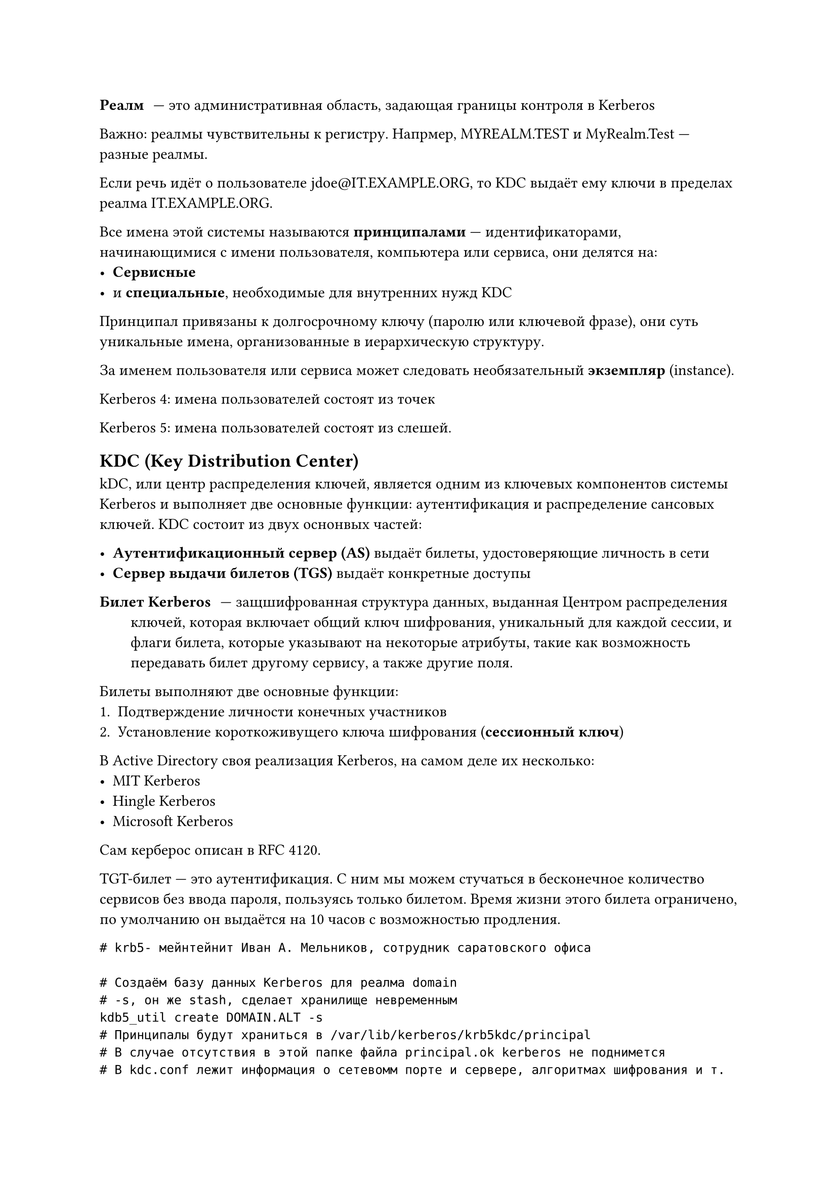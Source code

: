 / Реалм: --- это административная область, задающая границы контроля в Kerberos

Важно: реалмы чувствительны к регистру. Напрмер, MYREALM.TEST и MyRealm.Test --- разные реалмы.

Если речь идёт о пользователе jdoe\@IT.EXAMPLE.ORG, то KDC выдаёт ему ключи в пределах реалма IT.EXAMPLE.ORG.

Все имена этой системы называются *принципалами* --- идентификаторами, начинающимися с имени пользователя, компьютера или сервиса, они делятся на:
- *Сервисные*
- и *специальные*, необходимые для внутренних нужд KDC

Принципал привязаны к долгосрочному ключу (паролю или ключевой фразе), они суть уникальные имена, организованные в иерархическую структуру.

За именем пользователя или сервиса может следовать необязательный *экземпляр* (instance).

Kerberos 4: имена пользователей состоят из точек

Kerberos 5: имена пользователей состоят из слешей.

== KDC (Key Distribution Center)

kDC, или центр распределения ключей, является одним из ключевых компонентов системы Kerberos и выполняет две основные функции: аутентификация и распределение сансовых ключей. KDC состоит из двух оснонвых частей:

- *Аутентификационный сервер (AS)* выдаёт билеты, удостоверяющие личность в сети
- *Сервер выдачи билетов (TGS)* выдаёт конкретные доступы

/ Билет Kerberos: --- защшифрованная структура данных, выданная Центром распределения ключей, которая включает общий ключ шифрования, уникальный для каждой сессии, и флаги билета, которые указывают на некоторые атрибуты, такие как возможность передавать билет другому сервису, а также другие поля.

Билеты выполняют две основные функции:
+ Подтверждение личности конечных участников
+ Установление короткоживущего ключа шифрования (*сессионный ключ*)

В Active Directory своя реализация Kerberos, на самом деле их несколько:
- MIT Kerberos
- Hingle Kerberos
- Microsoft Kerberos

Сам керберос описан в RFC 4120.

TGT-билет --- это аутентификация. С ним мы можем стучаться в бесконечное количество сервисов без ввода пароля, пользуясь только билетом. Время жизни этого билета ограничено, по умолчанию он выдаётся на 10 часов с возможностью продления.

```shell
# krb5- мейнтейнит Иван А. Мельников, сотрудник саратовского офиса

# Создаём базу данных Kerberos для реалма domain
# -s, он же stash, сделает хранилище невременным
kdb5_util create DOMAIN.ALT -s
# Принципалы будут храниться в /var/lib/kerberos/krb5kdc/principal
# В случае отсутствия в этой папке файла principal.ok kerberos не поднимется
# В kdc.conf лежит информация о сетевомм порте и сервере, алгоритмах шифрования и т. д.
# В /etc/krb5.conf лежат настройки времени жизни ключа, стандартный реалм и т. д.
# После изменения конфиг нужно преезапускать демона krb5 kdc

# Для настройки также есть утилита
kadmin.local
```

```sh
# Можно также тарабанить очко соседа с помощью
kadmin -p principal
# Подробнее как всегда в man principal
```

`kadmin` работает в интерактивном режиме. С его помощью можно получить список принципалов (`getpincs`).

Кстати, `krbtgt` --- пользователь, который раздаёт на савне билеты. А смену пароля нужно запрашивать у `kadmin`. Под пользователем `ldap` лежит сервер одноимённого протокола.

keytab-билет --- это билет в формате файла.


Через kinit авторизовались и получили билет. В klist мы увидим имеющиеся билеты, а именно время рождения и протухания, а также принципал, выписавший этот билет. Билет можно хранить в ОЗУ или в файле, это настраивается через конфиг krb5.conf.

Билеты бывают разные. Кстати, на вики Альта есть отличная документация.

Временная метка в AD --- это количество сотен секунд с 1601 года.

```sh
samba -N --use-kerberos # вроде так
```

KDC обычно крутится на 88 порту.


impacket --- полезная утилита, чтобы тарабанить очко Active Directory. Если у нас есть доступ к KRB-TGT, то мы можем воспользоваться этим инструментом, чтобы сделать secretdump.

secretdump.py сливает все хеши, если у нас есть логин и пароль админа.

looksdupasdf.py ---- сливаем себе сид домена

Зная всё это, с помощью ticketer.py можем получить билет для любого пользователя.

export KRBSCCNAME=/root/danila.ccache --- чтобы скормить klist и компании свои билеты

С этими билетами можно выполнять удалённые команды на сервере и много других прикольных вещей.


Защититься? Мониторим логи, меняем хеш krbtgt и т. д.
